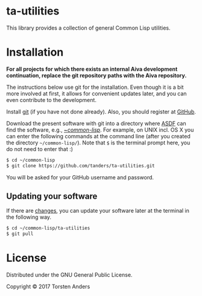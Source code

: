 * ta-utilities

This library provides a collection of general Common Lisp utilities.


* Installation

  *For all projects for which there exists an internal Aiva development continuation, replace the git repository paths with the Aiva repository.*
  
  The instructions below use git for the installation. Even though it is a bit more involved at first, it allows for convenient updates later, and you can even contribute to the development. 

  Install [[https://git-scm.com][git]] (if you have not done already). Also, you should register at [[https://github.com][GitHub]].
    
  Download the present software with git into a directory where [[https://common-lisp.net/project/asdf/][ASDF]] can find the software, e.g., [[https://common-lisp.net/project/asdf/asdf/Quick-start-summary.html#Quick-start-summary][~/common-lisp/]]. For example, on UNIX incl. OS X you can enter the following commands at the command line (after you created the directory =~/common-lisp/=). Note that =$= is the terminal prompt here, you do not need to enter that :)

#+begin_src bash :tangle yes
$ cd ~/common-lisp
$ git clone https://github.com/tanders/ta-utilities.git
#+end_src

  You will be asked for your GitHub username and password.
  

** Updating your software

   If there are [[https://github.com/tanders/ta-utilities/commits/master][changes]], you can update your software later at the terminal in the following way.

#+begin_src bash :tangle yes
$ cd ~/common-lisp/ta-utilities
$ git pull
#+end_src

  
* License

  Distributed under the GNU General Public License.
  
  Copyright © 2017 Torsten Anders


